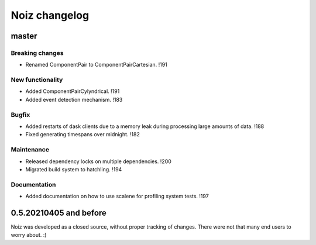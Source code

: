 .. SPDX-License-Identifier: CECILL-B
.. Copyright © 2015-2019 EOST UNISTRA, Storengy SAS, Damian Kula
.. Copyright © 2019-2023 Contributors to the Noiz project.


=========================
Noiz changelog
=========================

master
=========================

Breaking changes
------------------
- Renamed ComponentPair to ComponentPairCartesian. !191

New functionality
------------------
- Added ComponentPairCylyndrical. !191
- Added event detection mechanism. !183

Bugfix
------------------
- Added restarts of dask clients due to a memory leak during processing large amounts of data. !188
- Fixed generating timespans over midnight. !182

Maintenance
------------------
- Released dependency locks on multiple dependencies. !200
- Migrated build system to hatchling. !194

Documentation
------------------
- Added documentation on how to use scalene for profiling system tests. !197


0.5.20210405 and before
=========================
Noiz was developed as a closed source, without proper tracking of changes.
There were not that many end users to worry about. :)
